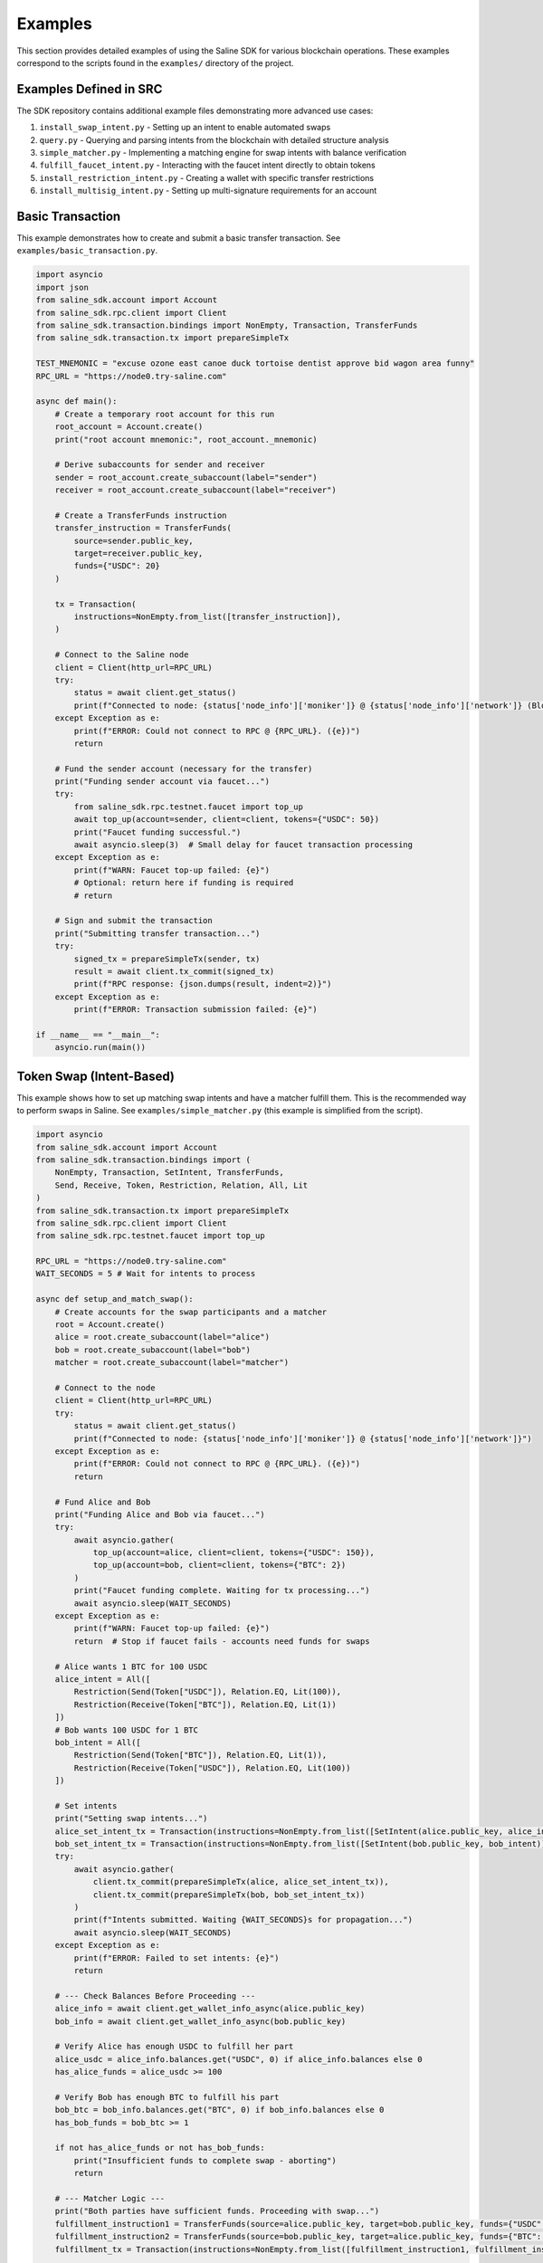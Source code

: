 ========
Examples
========

This section provides detailed examples of using the Saline SDK for various blockchain operations.
These examples correspond to the scripts found in the ``examples/`` directory of the project.

Examples Defined in SRC
=================

The SDK repository contains additional example files demonstrating more advanced use cases:

1. ``install_swap_intent.py`` - Setting up an intent to enable automated swaps
2. ``query.py`` - Querying and parsing intents from the blockchain with detailed structure analysis
3. ``simple_matcher.py`` - Implementing a matching engine for swap intents with balance verification
4. ``fulfill_faucet_intent.py`` - Interacting with the faucet intent directly to obtain tokens
5. ``install_restriction_intent.py`` - Creating a wallet with specific transfer restrictions
6. ``install_multisig_intent.py`` - Setting up multi-signature requirements for an account

Basic Transaction
===============

This example demonstrates how to create and submit a basic transfer transaction.
See ``examples/basic_transaction.py``.

.. code-block:: python

    import asyncio
    import json
    from saline_sdk.account import Account
    from saline_sdk.rpc.client import Client
    from saline_sdk.transaction.bindings import NonEmpty, Transaction, TransferFunds
    from saline_sdk.transaction.tx import prepareSimpleTx

    TEST_MNEMONIC = "excuse ozone east canoe duck tortoise dentist approve bid wagon area funny"
    RPC_URL = "https://node0.try-saline.com"

    async def main():
        # Create a temporary root account for this run
        root_account = Account.create()
        print("root account mnemonic:", root_account._mnemonic)

        # Derive subaccounts for sender and receiver
        sender = root_account.create_subaccount(label="sender")
        receiver = root_account.create_subaccount(label="receiver")

        # Create a TransferFunds instruction
        transfer_instruction = TransferFunds(
            source=sender.public_key,
            target=receiver.public_key,
            funds={"USDC": 20}
        )

        tx = Transaction(
            instructions=NonEmpty.from_list([transfer_instruction]),
        )

        # Connect to the Saline node
        client = Client(http_url=RPC_URL)
        try:
            status = await client.get_status()
            print(f"Connected to node: {status['node_info']['moniker']} @ {status['node_info']['network']} (Block: {status['sync_info']['latest_block_height']})")
        except Exception as e:
            print(f"ERROR: Could not connect to RPC @ {RPC_URL}. ({e})")
            return

        # Fund the sender account (necessary for the transfer)
        print("Funding sender account via faucet...")
        try:
            from saline_sdk.rpc.testnet.faucet import top_up
            await top_up(account=sender, client=client, tokens={"USDC": 50})
            print("Faucet funding successful.")
            await asyncio.sleep(3)  # Small delay for faucet transaction processing
        except Exception as e:
            print(f"WARN: Faucet top-up failed: {e}")
            # Optional: return here if funding is required
            # return

        # Sign and submit the transaction
        print("Submitting transfer transaction...")
        try:
            signed_tx = prepareSimpleTx(sender, tx)
            result = await client.tx_commit(signed_tx)
            print(f"RPC response: {json.dumps(result, indent=2)}")
        except Exception as e:
            print(f"ERROR: Transaction submission failed: {e}")

    if __name__ == "__main__":
        asyncio.run(main())


Token Swap (Intent-Based)
=========================

This example shows how to set up matching swap intents and have a matcher fulfill them.
This is the recommended way to perform swaps in Saline.
See ``examples/simple_matcher.py`` (this example is simplified from the script).

.. code-block:: python

    import asyncio
    from saline_sdk.account import Account
    from saline_sdk.transaction.bindings import (
        NonEmpty, Transaction, SetIntent, TransferFunds,
        Send, Receive, Token, Restriction, Relation, All, Lit
    )
    from saline_sdk.transaction.tx import prepareSimpleTx
    from saline_sdk.rpc.client import Client
    from saline_sdk.rpc.testnet.faucet import top_up

    RPC_URL = "https://node0.try-saline.com"
    WAIT_SECONDS = 5 # Wait for intents to process

    async def setup_and_match_swap():
        # Create accounts for the swap participants and a matcher
        root = Account.create()
        alice = root.create_subaccount(label="alice")
        bob = root.create_subaccount(label="bob")
        matcher = root.create_subaccount(label="matcher")

        # Connect to the node
        client = Client(http_url=RPC_URL)
        try:
            status = await client.get_status()
            print(f"Connected to node: {status['node_info']['moniker']} @ {status['node_info']['network']}")
        except Exception as e:
            print(f"ERROR: Could not connect to RPC @ {RPC_URL}. ({e})")
            return

        # Fund Alice and Bob
        print("Funding Alice and Bob via faucet...")
        try:
            await asyncio.gather(
                top_up(account=alice, client=client, tokens={"USDC": 150}),
                top_up(account=bob, client=client, tokens={"BTC": 2})
            )
            print("Faucet funding complete. Waiting for tx processing...")
            await asyncio.sleep(WAIT_SECONDS)
        except Exception as e:
            print(f"WARN: Faucet top-up failed: {e}")
            return  # Stop if faucet fails - accounts need funds for swaps

        # Alice wants 1 BTC for 100 USDC
        alice_intent = All([
            Restriction(Send(Token["USDC"]), Relation.EQ, Lit(100)),
            Restriction(Receive(Token["BTC"]), Relation.EQ, Lit(1))
        ])
        # Bob wants 100 USDC for 1 BTC
        bob_intent = All([
            Restriction(Send(Token["BTC"]), Relation.EQ, Lit(1)),
            Restriction(Receive(Token["USDC"]), Relation.EQ, Lit(100))
        ])

        # Set intents
        print("Setting swap intents...")
        alice_set_intent_tx = Transaction(instructions=NonEmpty.from_list([SetIntent(alice.public_key, alice_intent)]))
        bob_set_intent_tx = Transaction(instructions=NonEmpty.from_list([SetIntent(bob.public_key, bob_intent)]))
        try:
            await asyncio.gather(
                client.tx_commit(prepareSimpleTx(alice, alice_set_intent_tx)),
                client.tx_commit(prepareSimpleTx(bob, bob_set_intent_tx))
            )
            print(f"Intents submitted. Waiting {WAIT_SECONDS}s for propagation...")
            await asyncio.sleep(WAIT_SECONDS)
        except Exception as e:
            print(f"ERROR: Failed to set intents: {e}")
            return

        # --- Check Balances Before Proceeding ---
        alice_info = await client.get_wallet_info_async(alice.public_key)
        bob_info = await client.get_wallet_info_async(bob.public_key)

        # Verify Alice has enough USDC to fulfill her part
        alice_usdc = alice_info.balances.get("USDC", 0) if alice_info.balances else 0
        has_alice_funds = alice_usdc >= 100

        # Verify Bob has enough BTC to fulfill his part
        bob_btc = bob_info.balances.get("BTC", 0) if bob_info.balances else 0
        has_bob_funds = bob_btc >= 1

        if not has_alice_funds or not has_bob_funds:
            print("Insufficient funds to complete swap - aborting")
            return

        # --- Matcher Logic ---
        print("Both parties have sufficient funds. Proceeding with swap...")
        fulfillment_instruction1 = TransferFunds(source=alice.public_key, target=bob.public_key, funds={"USDC": 100})
        fulfillment_instruction2 = TransferFunds(source=bob.public_key, target=alice.public_key, funds={"BTC": 1})
        fulfillment_tx = Transaction(instructions=NonEmpty.from_list([fulfillment_instruction1, fulfillment_instruction2]))

        # Matcher signs and submits
        print("Submitting fulfillment transaction...")
        try:
            signed_fulfillment_tx = prepareSimpleTx(matcher, fulfillment_tx)
            result = await client.tx_commit(signed_fulfillment_tx)
            print(f"Swap completed successfully. Hash: {result.get('hash')}")
        except Exception as e:
            print(f"ERROR: Fulfillment failed: {e}")

        # Verify final balances
        print("Verifying final balances...")
        alice_after = await client.get_wallet_info_async(alice.public_key)
        bob_after = await client.get_wallet_info_async(bob.public_key)
        print(f"Alice final: {alice_after.balances}")
        print(f"Bob final: {bob_after.balances}")

    if __name__ == "__main__":
        asyncio.run(setup_and_match_swap())

Multi-Signature Intent
=========================

This example demonstrates creating and installing a multi-signature intent on an account.
See ``examples/install_multisig_intent.py``.

.. code-block:: python

    import asyncio
    import json
    from saline_sdk.account import Account
    from saline_sdk.transaction.bindings import (
        NonEmpty, Transaction, SetIntent, Any,
        Signature, Send, Token, Restriction, Relation, Lit
    )
    from saline_sdk.transaction.tx import prepareSimpleTx
    from saline_sdk.rpc.client import Client

    RPC_URL = "https://node0.try-saline.com"

    async def create_and_install_multisig_intent():
        # Use Account.create() for temporary accounts in examples
        root = Account.create()

        # Create 3 signers for the multisig
        signer1 = root.create_subaccount(label="signer1")
        signer2 = root.create_subaccount(label="signer2")
        signer3 = root.create_subaccount(label="signer3")

        # Create a multisig wallet subaccount that will have the intent
        multisig_wallet = root.create_subaccount(label="multisig_wallet")

        # Define the multisig intent
        # Requires either:
        # 1. The transaction only sends <= 1 BTC
        # 2. The transaction has at least 2 of 3 signatures

        small_tx_restriction = Restriction(
            Send(Token["BTC"]),
            Relation.LE,
            Lit(1)
        )

        signatures = [
            Signature(signer1.public_key),
            Signature(signer2.public_key),
            Signature(signer3.public_key)
        ]
        multisig_requirement = Any(2, signatures)

        # Combine with OR logic
        multisig_intent = Any(1, [small_tx_restriction, multisig_requirement])

        # Create and submit SetIntent transaction
        set_intent_instruction = SetIntent(multisig_wallet.public_key, multisig_intent)
        tx = Transaction(instructions=NonEmpty.from_list([set_intent_instruction]))

        client = Client(http_url=RPC_URL)
        try:
            status = await client.get_status()
            print(f"Connected to node: {status['node_info']['moniker']} @ {status['node_info']['network']} (Block: {status['sync_info']['latest_block_height']})")
        except Exception as e:
            print(f"ERROR: Could not connect to RPC @ {RPC_URL}. ({e})")
            return

        print("Submitting SetIntent transaction...")
        try:
            signed_tx = prepareSimpleTx(multisig_wallet, tx)
            result = await client.tx_commit(signed_tx)
            print(f"SetIntent Result: {json.dumps(result, indent=2)}")
        except Exception as e:
            print(f"ERROR: SetIntent failed: {e}")

    if __name__ == "__main__":
        asyncio.run(create_and_install_multisig_intent())



Restrictive Intent
==================

This simplified example demonstrates how to create a restrictive intent that only allows receiving SALT tokens
from a specific trusted sender address. This creates a highly restricted wallet for secure custody. This pattern is useful for security-sensitive wallets or accounts that need tight control over incoming transfers.
See ``examples/restrictive_intent.py``.

.. code-block:: python

    from saline_sdk.account import Account
    from saline_sdk.transaction.bindings import Counterparty, Lit, NonEmpty, Receive, SetIntent, Token, Transaction, TransferFunds, Intent
    from saline_sdk.transaction.tx import prepareSimpleTx, tx_is_accepted, print_tx_errors
    from saline_sdk.rpc.client import Client
    import asyncio
    from saline_sdk.rpc.testnet.faucet import top_up

    RPC_URL = "https://node0.try-saline.com"
    PERSISTENT_MNEMONIC = "vehicle glue talk scissors away blame film spend visit timber wasp hybrid"

    async def main():
        root_account = Account.from_mnemonic(PERSISTENT_MNEMONIC)
        wallet = root_account.create_subaccount(label="restricted_wallet")
        trusted = root_account.create_subaccount(label="trusted_sender")
        untrusted = root_account.create_subaccount(label="untrusted_sender")
        print(wallet.public_key)

        rpc = Client(http_url=RPC_URL)

        # Print initial wallet balance
        initial_wallet_info = await rpc.get_wallet_info_async(wallet.public_key)
        print(f"Initial wallet balance: {initial_wallet_info.balances}")

        await top_up(account=trusted, client=rpc)
        await top_up(account=untrusted, client=rpc)

        # Set restrictive intent
        restricted_intent = Counterparty(trusted.public_key) & (Receive(Token.SALT) >= 10)
        set_intent = SetIntent(wallet.public_key, restricted_intent)
        tx = Transaction(instructions=NonEmpty.from_list([set_intent]))
        tx_result = await rpc.tx_commit(prepareSimpleTx(wallet, tx))
        print(f"Set intent result: {'ACCEPTED' if tx_is_accepted(tx_result) else 'REJECTED: ' + str(tx_result)}")

        # Verify intent was installed correctly
        wallet_info = await rpc.get_wallet_info_async(wallet.public_key)
        installed_intent = wallet_info.parsed_intent

        print(f"Installed intent: {'PRESENT' if installed_intent is not None else 'MISSING'}")

        # Test 1: SALT from trusted sender (should pass)
        print("\n=== Test 1: SALT from trusted sender (should pass) ===")
        transfer1 = TransferFunds(
            source=trusted.public_key,
            target=wallet.public_key,
            funds={"SALT": 11}
        )
        tx1 = Transaction(instructions=NonEmpty.from_list([transfer1]))
        result1 = await rpc.tx_commit(prepareSimpleTx(trusted, tx1))
        print(f"Transaction result: {'ACCEPTED' if tx_is_accepted(result1) else f'REJECTED: {print_tx_errors(result1)}'}")

        # Check balance after first transfer
        after_trusted_info = await rpc.get_wallet_info_async(wallet.public_key)
        print(f"Balance after trusted transfer: {after_trusted_info.balances}")

        # Test 2: SALT from untrusted sender (should fail)
        print("\n=== Test 2: SALT from untrusted sender (should fail) ===")
        transfer2 = TransferFunds(
            source=untrusted.public_key,
            target=wallet.public_key,
            funds={"SALT": 10}
        )
        tx2 = Transaction(instructions=NonEmpty.from_list([transfer2]))
        result2 = await rpc.tx_commit(prepareSimpleTx(untrusted, tx2))
        print(f"Transaction result: {'ACCEPTED' if tx_is_accepted(result2) else f'REJECTED: {print_tx_errors(result2)}'}")

        # Check balance after second transfer
        after_untrusted_info = await rpc.get_wallet_info_async(wallet.public_key)
        print(f"Balance after untrusted transfer: {after_untrusted_info.balances}")

        # Test 3: USDC from trusted sender (should fail)
        print("\n=== Test 3: USDC from trusted sender (should fail) ===")
        transfer3 = TransferFunds(
            source=trusted.public_key,
            target=wallet.public_key,
            funds={"USDC": 10}
        )
        tx3 = Transaction(instructions=NonEmpty.from_list([transfer3]))
        result3 = await rpc.tx_commit(prepareSimpleTx(trusted, tx3))
        print(f"Transaction result: {'ACCEPTED' if tx_is_accepted(result3) else f'REJECTED: {print_tx_errors(result3)}'}")

        # Check final balance
        final_wallet_info = await rpc.get_wallet_info_async(wallet.public_key)
        print(f"Final wallet balance: {final_wallet_info.balances}")

        # Summary
        print("\n=== Summary ===")
        print(f"Test 1 (SALT from trusted): {'ACCEPTED' if tx_is_accepted(result1) else 'REJECTED'} (Expected: ACCEPTED)")
        print(f"Test 2 (SALT from untrusted): {'ACCEPTED' if tx_is_accepted(result2) else 'REJECTED'} (Expected: REJECTED)")
        print(f"Test 3 (USDC from trusted): {'ACCEPTED' if tx_is_accepted(result3) else 'REJECTED'} (Expected: REJECTED)")

    if __name__ == "__main__":
        asyncio.run(main())

Console output as parsed and prettified by helpers in ``saline-sdk.transaction.tx``
.. code-block:: console
    > python examples/install_restriction_intent.py

    85065d52efa38d0234796712342de02285cd4e75db7ad8cf505e982ef17c6bd020ab5af40051b97afc31df9517893e94
    Initial wallet balance: {'BTC': 10, 'SALT': 143}
    Set intent result: ACCEPTED
    Installed intent: PRESENT

    === Test 1: SALT from trusted sender (should pass) ===
    Transaction result: ACCEPTED
    Balance after trusted transfer: {'BTC': 10, 'SALT': 154}

    === Test 2: SALT from untrusted sender (should fail) ===
    Transaction - CHECK_TX failed with code 1
    Decoded message:
    Rejected by
    nacl:0x85065d…893e94 requires:
        All of
        Counterparty is nacl:0xa92ba3…26876e

    Transaction result: REJECTED: None
    Balance after untrusted transfer: {'BTC': 10, 'SALT': 154}

    === Test 3: USDC from trusted sender (should fail) ===
    Transaction - CHECK_TX failed with code 1
    Decoded message:
    Rejected by
    nacl:0x85065d…893e94 requires:
        All of
        Constraint not met: Incoming SALT >= 10.0

    Transaction result: REJECTED: None
    Final wallet balance: {'BTC': 10, 'SALT': 154}

    === Summary ===
    Test 1 (SALT from trusted): ACCEPTED (Expected: ACCEPTED)
    Test 2 (SALT from untrusted): REJECTED (Expected: REJECTED)
    Test 3 (USDC from trusted): REJECTED (Expected: REJECTED)

Querying Intents
============

The ``query.py`` example demonstrates how to fetch and parse intents from the blockchain:

.. code-block:: python

    import asyncio
    from saline_sdk.rpc.client import Client
    import saline_sdk.transaction.bindings as bindings
    from saline_sdk.rpc.query_responses import (
        ParsedAllIntentsResponse,
        ParsedIntentInfo,
        contains_binding_type
    )

    RPC_URL = "https://node0.try-saline.com"

    # --- Intent Analysis Helper ---
    def is_likely_swap(intent: Optional[bindings.Intent]) -> bool:
        """Check if an intent matches a simple swap heuristic (All containing Send and Receive)."""
        if not isinstance(intent, bindings.All):
            return False # Heuristic: Top level must be All - the intent logical equivalent of boolean AND

        # Check if Send and Receive expressions exist anywhere within the 'All' structure
        has_send = contains_binding_type(intent, bindings.Send)
        has_receive = contains_binding_type(intent, bindings.Receive)

        return has_send and has_receive

    # --- Intent Structure Visualization ---
    def print_intent_structure(intent: Optional[Union[bindings.Intent, bindings.Expr]], indent: int = 0) -> None:
        """Print the structure of an Intent or Expr from bindings.py."""
        if intent is None:
            print(f"{' ' * indent}None")
            return

        # Get class name for the tag/type
        intent_name = intent.__class__.__name__
        print(f"{' ' * indent}{intent_name}", end="")

        # Print specific attributes based on the class
        if isinstance(intent, bindings.Counterparty):
            print(f" (address={intent.address})")
        elif isinstance(intent, bindings.Signature):
            print(f" (signer={intent.signer})")
        elif isinstance(intent, bindings.Lit):
            print(f" (value={intent.value!r})")
        elif isinstance(intent, (bindings.Receive, bindings.Send, bindings.Balance)):
            print(f" (token={intent.token.name})") # Access enum name
        else:
            print() # Newline for non-leaf nodes

        # Recursively print nested components
        if isinstance(intent, (bindings.All, bindings.Any)):
            for i, child in enumerate(intent.children):
                print(f"{' ' * (indent+2)}Child {i+1}:")
                print_intent_structure(child, indent + 4)
        elif isinstance(intent, bindings.Restriction):
            print(f"{' ' * indent}  LHS:")
            print_intent_structure(intent.lhs, indent + 4)
            print(f"{' ' * indent}  RHS:")
            print_intent_structure(intent.rhs, indent + 4)
            print(f"{' ' * indent}  Relation: {intent.relation.name}")

    async def main():
        client = Client(http_url=RPC_URL)

        all_intents_response = await client.get_all_intents()
        print(f"Found {len(all_intents_response.intents)} intent entries")

        intent_types = {}
        parsing_errors = 0
        likely_swaps = 0

        for intent_info in all_intents_response.intents.values():
            if intent_info.error:
                print(f"Parsing error for intent {intent_info.intent_id}: {intent_info.error}")
                parsing_errors += 1
                continue

            if intent_info.parsed_intent:
                intent_type = intent_info.parsed_intent.__class__.__name__
                intent_types[intent_type] = intent_types.get(intent_type, 0) + 1

                if is_likely_swap(intent_info.parsed_intent):
                    likely_swaps += 1
                    print(f"\nIntent {intent_info.intent_id[:8]}... appears to be a swap:")
                    print_intent_structure(intent_info.parsed_intent)

        print(f"\nSummary: Found {likely_swaps} swap intents out of {len(all_intents_response.intents)} total")
        print(f"Failed to parse {parsing_errors} intent entries")

    if __name__ == "__main__":
        asyncio.run(main())

Intent Matching with Balance Verification
==========================

The ``simple_matcher.py`` example illustrates a complete swap matching workflow:

1. Creating accounts with matching swap intents (Alice wants BTC, Bob wants USDC)
2. Funding these accounts via the testnet faucet
3. Querying the blockchain for all existing intents
4. Extracting and analyzing swap details from the parsed intent structures
5. Finding matching swap pairs based on the give/want parameters
6. Verifying the balances of both parties before attempting to execute the swap
7. Executing the swap as a matcher between accounts with sufficient funds

The matching algorithm in ``simple_matcher.py`` consists of several key components:

1. **Intent structure analysis**: Using recursive functions to extract swap parameters from complex intent trees
   with code like:

.. code-block:: python

    def _find_swap_intent(intent_node: Optional[Intent]) -> Optional[Tuple[Dict, Dict]]:
        """Recursively searches bindings structure for a Send/Receive pair under an 'All' node."""
        if isinstance(intent_node, All):
            send_details, receive_details = None, None
            for child in intent_node.children:
                if isinstance(child, Restriction):
                    details = _extract_restriction_details(child)
                    if details:
                        if details['type'] == 'send':
                            send_details = details
                        elif details['type'] == 'receive':
                            receive_details = details
            if send_details and receive_details:
                return send_details, receive_details
        # [... additional recursive search logic ...]

2. **Matching logic**: Finding pairs of complementary intents where one party's "give" matches another's "want":

.. code-block:: python

    # Find matching pairs (simple exact match)
    matching_pairs = []
    for i, swap1 in enumerate(swaps):
        for j, swap2 in enumerate(swaps):
            if i == j: continue  # Skip self-matches

            is_match = (
                swap1["give_token"] == swap2["want_token"] and
                swap1["want_token"] == swap2["give_token"] and
                swap1["give_amount"] == swap2["want_amount"] and
                swap1["want_amount"] == swap2["give_amount"]
            )
            if is_match:
                matching_pairs.append((swap1, swap2))
                break

3. **Balance verification**: Checking if both parties have sufficient funds before attempting the swap:

.. code-block:: python

    # Check balance for address 1
    info1 = await client.get_wallet_info_async(addr1)
    bal1 = info1.balances.get(swap1['give_token'], 0) if info1 and info1.balances else 0
    has_bal1 = bal1 >= swap1['give_amount']

    # Check balance for address 2
    info2 = await client.get_wallet_info_async(addr2)
    bal2 = info2.balances.get(swap2['give_token'], 0) if info2 and info2.balances else 0
    has_bal2 = bal2 >= swap2['give_amount']

    # Only proceed if both parties have sufficient funds
    if has_bal1 and has_bal2:
        # Execute the swap transaction

4. **Swap execution**: The matcher (a third party) executes the transaction between accounts that have sufficient funds:

.. code-block:: python

    # Prepare Swap Transaction
    instruction1 = TransferFunds(source=addr1, target=addr2, funds={swap1["give_token"]: swap1["give_amount"]})
    instruction2 = TransferFunds(source=addr2, target=addr1, funds={swap2["give_token"]: swap2["give_amount"]})
    tx = Transaction(instructions=NonEmpty.from_list([instruction1, instruction2]))
    signed_tx = prepareSimpleTx(matcher_account, tx)

    # Submit and verify results
    result = await client.tx_commit(signed_tx)
    # [... check result and print balances after the swap ...]

Using the Testnet Module
=================

The Saline SDK includes a testnet module for development purposes. The faucet functionality is available via ``saline_sdk.rpc.testnet.faucet.top_up``:

.. code-block:: python

    import asyncio
    from saline_sdk.account import Account
    from saline_sdk.rpc.client import Client
    from saline_sdk.rpc.testnet.faucet import top_up

    RPC_URL = "https://node0.try-saline.com"

    async def request_testnet_tokens():
        # Create an account
        account = Account.create()
        alice = account.create_subaccount(label="alice")

        # Create a client
        client = Client(http_url=RPC_URL)
        try:
            status = client.get_status()
            print(f"Connected: {status['node_info']['network']} (Block: {status['sync_info']['latest_block_height']})")
        except Exception as e:
            print(f"ERROR: Connection failed: {e}")
            return

        # Request tokens from the testnet faucet
        print("Requesting default faucet tokens for Alice...")
        try:
            # The function accepts Account or Subaccount objects
            # use_dynamic_amounts=True gets the amounts defined in the faucet's own intent
            new_balances = await top_up(
                account=alice,
                client=client,
                use_dynamic_amounts=True
            )
            print(f"Balances after default top-up: {new_balances}")
        except Exception as e:
            print(f"WARN: Default top_up failed: {e}")

        # Or request specific amounts
        print("Requesting specific token amounts for Alice...")
        try:
            custom_balances = await top_up(
                account=alice,
                client=client,
                tokens={"BTC": 0.5, "ETH": 5, "USDC": 500},
                use_dynamic_amounts=False
            )
            print(f"Balances after custom top-up: {custom_balances}")
        except Exception as e:
            print(f"WARN: Custom top_up failed: {e}")

    if __name__ == "__main__":
        asyncio.run(request_testnet_tokens())

RPC Query Response Bindings
===============================

The module ``saline_sdk.rpc.query_responses`` provides structured parsing and analysis of blockchain data:

.. code-block:: python

    from saline_sdk.rpc.query_responses import (
        ParsedIntentInfo,        # Information about a single intent
        ParsedAllIntentsResponse,  # Collection of all intents from the blockchain
        ParsedWalletInfo,        # Account balance and intent information
        contains_binding_type,   # Helper to analyze intent structure -> check if intent contains
        parse_dict_to_binding_intent  # Converts raw JSON to bindings.py object
    )

These bindings make it easier to:

1. Parse raw intent data from the blockchain into structured Python objects
2. Query and analyze intent structures with helper functions
3. Process wallet information including balances and active intents
4. Identify specific patterns like swaps in complex intent structures

Example of using the helper function:

.. code-block:: python

    # Check if an intent contains both Send and Receive components (likely a swap)
    def is_likely_swap(intent: Optional[bindings.Intent]) -> bool:
        return (intent is not None and
                contains_binding_type(intent, bindings.Send) and
                contains_binding_type(intent, bindings.Receive))

    # Check the ParsedIntentInfo returned from get_all_intents
    if is_likely_swap(intent_info.parsed_intent):
        print(f"Intent {intent_info.intent_id} appears to be a swap intent")
